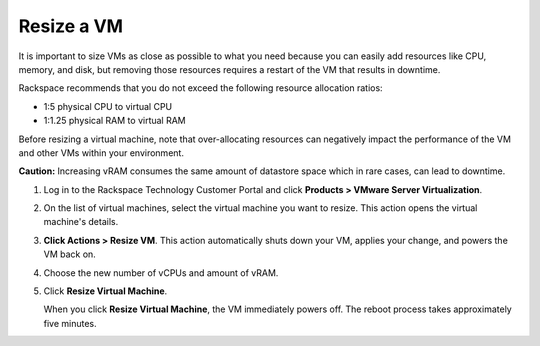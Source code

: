 .. _resize-a-vm:


===========
Resize a VM
===========

It is important to size VMs as close as possible to what you need because
you can easily add resources like CPU, memory, and disk, but removing
those resources requires a restart of the VM that results in downtime.

Rackspace recommends that you do not exceed the following resource
allocation ratios:

* 1:5 physical CPU to virtual CPU
* 1:1.25 physical RAM to virtual RAM
  
Before resizing a virtual machine, note that over-allocating resources can
negatively impact the performance of the VM and other VMs within your
environment.

**Caution:** Increasing vRAM consumes the same amount of datastore space which
in rare cases, can lead to downtime.

1. Log in to the Rackspace Technology Customer Portal and click **Products > VMware Server Virtualization**.
2. On the list of virtual machines, select the virtual machine you want to resize.
   This action opens the virtual machine's details.
3. **Click Actions > Resize VM**. This action automatically shuts down your VM, applies your change, and powers the VM back on.
4. Choose the new number of vCPUs and amount of vRAM.
5. Click **Resize Virtual Machine**.

   When you click **Resize Virtual Machine**, the VM immediately powers off.
   The reboot process takes approximately five minutes.
